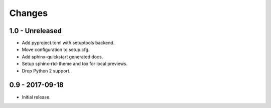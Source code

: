 Changes
=======

1.0 - Unreleased
----------------

- Add pyproject.toml with setuptools backend.
- Move configuration to setup.cfg.
- Add sphinx-quickstart generated docs.
- Setup sphinx-rtd-theme and tox for local previews.
- Drop Python 2 support.

0.9 - 2017-09-18
----------------

- Initial release.
